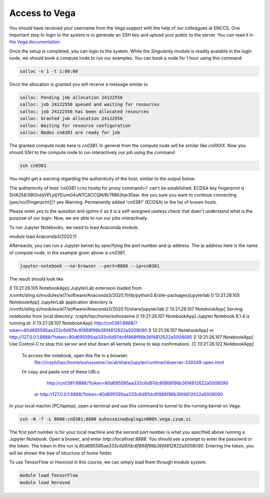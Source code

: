 .. _setup:

Access to Vega
===============

You should have recieved your username from the Vega support with the help of our
colleagues at ENCCS. One important step to login to the system is to generate an SSH key
and upload your public to the server. You can read it in `the Vega documentation <https://doc.vega.izum.si/ssh/>`_.

Once the setup is completed, you can login to the system. While the `Singularity`
module is readily avaiable in the login node, we should book a compute node to run
our examples. You can book a node for 1 hour using this command

.. code-block :: bash

  salloc -n 1 -t 1:00:00

Once the allocation is granted you will receive a message similar to

.. code-block :: bash

  salloc: Pending job allocation 24122556
  salloc: job 24122556 queued and waiting for resources
  salloc: job 24122556 has been allocated resources
  salloc: Granted job allocation 24122556
  salloc: Waiting for resource configuration
  salloc: Nodes cn0381 are ready for job

The granted compute node here is `cn0381`. In general from the compute node will
be similar like `cn0XXX`. Now you should SSH to the compute node to run interactively
our job using the command

.. code-block :: bash

  ssh cn0381

You might get a warning regarding the authenticity of the host, similar to the
output below.

.. code-block :: bash

The authenticity of host 'cn0381 (<no hostip for proxy command>)' can't be established.
ECDSA key fingerprint is SHA256:0BOlvbjVPLytjYEium04uNTCACCQN/Rr7NMJhje30aw.
Are you sure you want to continue connecting (yes/no/[fingerprint])? yes
Warning: Permanently added 'cn0381' (ECDSA) to the list of known hosts.

Please enter `yes` to the quesiton and igonre it as it is a self-assigned useless check
that doen't understand what is the purpose of our login. Now, we are able to run
our jobs interactively.

To run Jupyter Notebooks, we need to load Anaconda module.

.. code block ::

module load Anaconda3/2020.11

Afterwards, you can run a Jupyter kernel by specifying the port number and ip address.
The ip address here is the name of compute node, in the example given above is `cn0381`.

.. code-block :: bash

  jupyter-notebook --no-browser --port=8888 --ip=cn0381

The result should look like

.. code-block :: bash

[I 13:21:26.105 NotebookApp] JupyterLab extension loaded from /cvmfs/sling.si/modules/el7/software/Anaconda3/2020.11/lib/python3.8/site-packages/jupyterlab
[I 13:21:26.105 NotebookApp] JupyterLab application directory is /cvmfs/sling.si/modules/el7/software/Anaconda3/2020.11/share/jupyter/lab
[I 13:21:26.107 NotebookApp] Serving notebooks from local directory: /ceph/hpc/home/euhosseine
[I 13:21:26.107 NotebookApp] Jupyter Notebook 6.1.4 is running at:
[I 13:21:26.107 NotebookApp] http://cn0381:8888/?token=80d695595aa333c6d97dc6f868f96b36f4812622a5008090
[I 13:21:26.107 NotebookApp]  or http://127.0.0.1:8888/?token=80d695595aa333c6d97dc6f868f96b36f4812622a5008090
[I 13:21:26.107 NotebookApp] Use Control-C to stop this server and shut down all kernels (twice to skip confirmation).
[C 13:21:26.122 NotebookApp]

    To access the notebook, open this file in a browser:
        file:///ceph/hpc/home/euhosseine/.local/share/jupyter/runtime/nbserver-339349-open.html
    Or copy and paste one of these URLs:
        http://cn0381:8888/?token=80d695595aa333c6d97dc6f868f96b36f4812622a5008090
     or http://127.0.0.1:8888/?token=80d695595aa333c6d97dc6f868f96b36f4812622a5008090

In your local machin (PC/laptop), open a terminal and use this command to tunnel to the running kernel on Vega.

.. code-block :: bash

  ssh -N -f -L 8888:cn0381:8888 euhosseine@vglogin0005.vega.izum.si

The first port number is for your local machine and the second port number is what
you specified above running a Jupyter Notebook. Open a brower, and enter `http://localhost:8888`.
You should see a prompt to enter the passowrd or the token. The token in this run is `80d695595aa333c6d97dc6f868f96b36f4812622a5008090`.
Entering the token, you will be shown the tree of structure of home folder.

To use TensorFlow or Horovod in this course, we can simply load them through module system.

.. code-block :: bash

  module load TensorFlow
  module load Horovod
